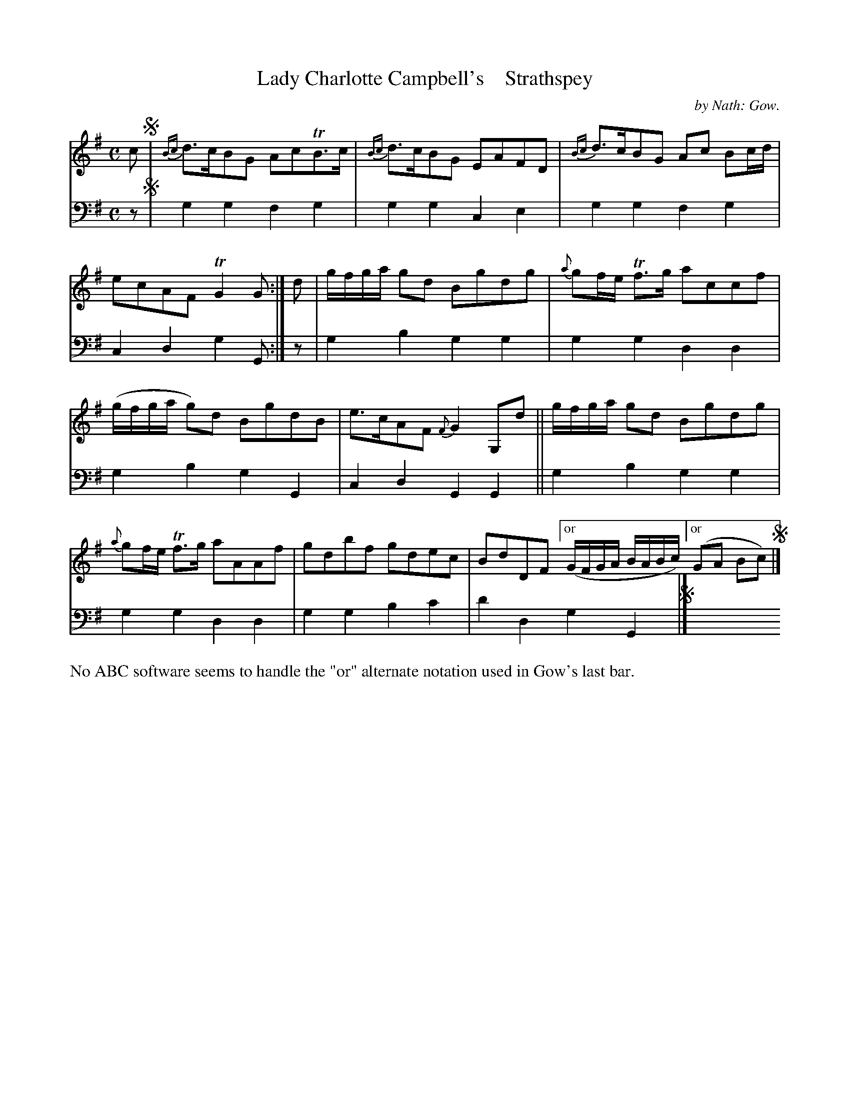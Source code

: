 X: 3191
T: Lady Charlotte Campbell's    Strathspey
C: by Nath: Gow.
%R: strathspey
B: Niel Gow & Sons "A Third Collection of Strathspey Reels, etc." v.3 p.19 #1
N: This is version 1, for ABC software that doesn't understand voice overlays.
Z: 2022 John Chambers <jc:trillian.mit.edu>
M: C
L: 1/8
K: G
% - - - - - - - - - -
V: 1 staves=2
c !segno!|\
{Bc}d>cBG AcTB>c | {Bc}d>cBG EAFD |\
{Bc}d>cBG Ac Bc/d/ | ecAF TG2G :|\
d | g/f/g/a/ gd Bgdg | {a}gf/e/ Tf>g accf |
(g/f/g/a/ g)d BgdB | e>cAF {F}G2G,d ||\
g/f/g/a/ gd Bgdg | {a}gf/e/ Tf>g aAAf |\
gdbf gdec | BdDF ["or" (G/F/G/A/ B/A/B/c/) ["or" (GA Bc) !segno!|]
% - - - - - - - - - -
% Voice 2 preserves the staff layout in the book.
V: 2 clef=bass middle=d
z !segno!|
g2g2 f2g2 | g2g2 c2e2 | g2g2 f2g2 | c2d2 g2G :| z | g2b2 g2g2 | g2g2
d2d2 | g2b2 g2G2 | c2d2 G2G2 || g2b2 g2g2 | g2g2 d2d2 | g2g2 b2c'2 | d'2d2 g2G2 !segno!|]
%%text No ABC software seems to handle the "or" alternate notation used in Gow's last bar.
